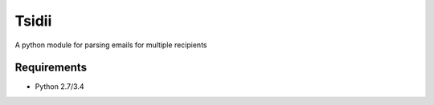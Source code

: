 Tsidii
===============
A python module for parsing emails for multiple recipients

Requirements
------------
* Python 2.7/3.4

